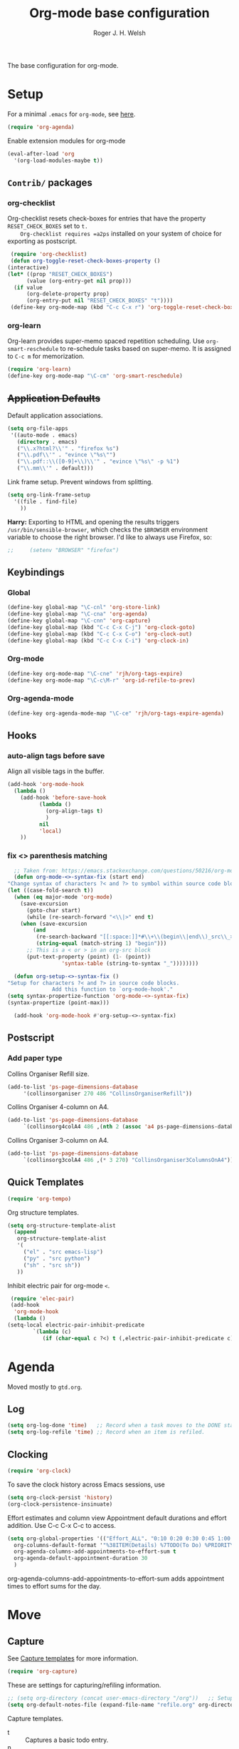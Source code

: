 #+TITLE: Org-mode base configuration
#+AUTHOR: Roger J. H. Welsh
#+EMAIL: rjhwelsh@gmail.com
#+PROPERTY: header-args    :results silent
#+STARTUP: content

The base configuration for org-mode. 

* Setup
  For a minimal =.emacs= for =org-mode=, see [[http://orgmode.org/worg/org-faq.html#minimal-emacs][here]].
  #+BEGIN_SRC emacs-lisp
    (require 'org-agenda)
  #+END_SRC
  Enable extension modules for org-mode
  #+BEGIN_SRC emacs-lisp
    (eval-after-load 'org
      '(org-load-modules-maybe t))
  #+END_SRC

** =Contrib/= packages
*** org-checklist 
    Org-checklist resets check-boxes for entries that have the property =RESET_CHECK_BOXES= set to =t.
    Org-checklist requires =a2ps= installed on your system of choice for exporting as postscript.
   #+begin_src emacs-lisp
     (require 'org-checklist)
     (defun org-toggle-reset-check-boxes-property ()
	(interactive)
	(let* ((prop "RESET_CHECK_BOXES")
	      (value (org-entry-get nil prop)))	      
	  (if value 
	      (org-delete-property prop)
	      (org-entry-put nil "RESET_CHECK_BOXES" "t"))))
     (define-key org-mode-map (kbd "C-c C-x r") 'org-toggle-reset-check-boxes-property)
   #+end_src
*** org-learn
    Org-learn provides super-memo spaced repetition scheduling.
    Use =org-smart-reschedule= to re-schedule tasks based on super-memo.
    It is assigned to =C-c m= for memorization.
    #+begin_src emacs-lisp
    (require 'org-learn)
    (define-key org-mode-map "\C-cm" 'org-smart-reschedule) 
    #+end_src

** +Application Defaults+
   Default application associations.
   #+BEGIN_SRC emacs-lisp
     (setq org-file-apps
	  '((auto-mode . emacs)
        (directory . emacs)
        ("\\.x?html?\\'" . "firefox %s")
        ("\\.pdf\\'" . "evince \"%s\"")
        ("\\.pdf::\\([0-9]+\\)\\'" . "evince \"%s\" -p %1")
        ("\\.mm\\'" . default)))
   #+END_SRC
   Link frame setup. Prevent windows from splitting.
   #+BEGIN_SRC emacs-lisp
     (setq org-link-frame-setup
	   '((file . find-file)
	     ))
   #+END_SRC

   *Harry:* Exporting to HTML and opening the results triggers
   =/usr/bin/sensible-browser=, which checks the =$BROWSER= environment variable to
   choose the right browser. I'd like to always use Firefox, so:
   #+BEGIN_SRC emacs-lisp
;;     (setenv "BROWSER" "firefox")
   #+END_SRC
** Keybindings
*** Global
    #+begin_src emacs-lisp
      (define-key global-map "\C-cnl" 'org-store-link)
      (define-key global-map "\C-cna" 'org-agenda)
      (define-key global-map "\C-cnn" 'org-capture)
      (define-key global-map (kbd "C-c C-x C-j") 'org-clock-goto)
      (define-key global-map (kbd "C-c C-x C-o") 'org-clock-out)
      (define-key global-map (kbd "C-c C-x C-i") 'org-clock-in)
    #+end_src
*** Org-mode
    #+begin_src emacs-lisp
      (define-key org-mode-map "\C-cne" 'rjh/org-tags-expire)
      (define-key org-mode-map "\C-c\M-r" 'org-id-refile-to-prev)
    #+end_src
*** Org-agenda-mode
    #+begin_src emacs-lisp
      (define-key org-agenda-mode-map "\C-ce" 'rjh/org-tags-expire-agenda)
    #+end_src
** Hooks
*** auto-align tags before save
    Align all visible tags in the buffer.
    #+begin_src emacs-lisp
      (add-hook 'org-mode-hook
		(lambda ()
		  (add-hook 'before-save-hook
			    (lambda ()
			      (org-align-tags t)
			      )
			    nil
			    'local)
		  ))
    #+end_src
*** fix <> parenthesis matching
    #+begin_src emacs-lisp
      ;; Taken from: https://emacs.stackexchange.com/questions/50216/org-mode-code-block-parentheses-mismatch
      (defun org-mode-<>-syntax-fix (start end)
	"Change syntax of characters ?< and ?> to symbol within source code blocks."
	(let ((case-fold-search t))
	  (when (eq major-mode 'org-mode)
	    (save-excursion
	      (goto-char start)
	      (while (re-search-forward "<\\|>" end t)
		(when (save-excursion
			(and
			 (re-search-backward "[[:space:]]*#\\+\\(begin\\|end\\)_src\\_>" nil t)
			 (string-equal (match-string 1) "begin")))
		  ;; This is a < or > in an org-src block
		  (put-text-property (point) (1- (point))
				     'syntax-table (string-to-syntax "_"))))))))

      (defun org-setup-<>-syntax-fix ()
	"Setup for characters ?< and ?> in source code blocks.
			      Add this function to `org-mode-hook'."
	(setq syntax-propertize-function 'org-mode-<>-syntax-fix)
	(syntax-propertize (point-max)))

      (add-hook 'org-mode-hook #'org-setup-<>-syntax-fix)
    #+end_src

** Postscript
*** Add paper type
    Collins Organiser Refill size.
    #+begin_src emacs-lisp
      (add-to-list 'ps-page-dimensions-database
		   '(collinsorganiser 270 486 "CollinsOrganiserRefill"))
    #+end_src
    Collins Organiser 4-column on A4.
    #+begin_src emacs-lisp
      (add-to-list 'ps-page-dimensions-database
		   `(collinsorg4colA4 486 ,(nth 2 (assoc 'a4 ps-page-dimensions-database)) "CollinsOrganiser4ColumnsOnA4"))
    #+end_src
    Collins Organiser 3-column on A4.
    #+begin_src emacs-lisp
      (add-to-list 'ps-page-dimensions-database
		   `(collinsorg3colA4 486 ,(* 3 270) "CollinsOrganiser3ColumnsOnA4"))
    #+end_src
** Quick Templates
   #+BEGIN_SRC emacs-lisp
     (require 'org-tempo)
   #+END_SRC

   Org structure templates.
   #+BEGIN_SRC emacs-lisp
     (setq org-structure-template-alist
	   (append
	    org-structure-template-alist
	    '(
	      ("el" . "src emacs-lisp")
	      ("py" . "src python")
	      ("sh" . "src sh"))
	    ))
   #+END_SRC

   Inhibit electric pair for org-mode =<=.
   #+begin_src emacs-lisp
     (require 'elec-pair)
     (add-hook
      'org-mode-hook
      (lambda ()
	(setq-local electric-pair-inhibit-predicate
		    `(lambda (c)
		       (if (char-equal c ?<) t (,electric-pair-inhibit-predicate c))))))
   #+end_src
* Agenda
Moved mostly to =gtd.org=.
** Log
   #+begin_src emacs-lisp
     (setq org-log-done 'time)   ;; Record when a task moves to the DONE state
     (setq org-log-refile 'time) ;; Record when an item is refiled.
   #+end_src
** Clocking
   #+begin_src emacs-lisp
     (require 'org-clock)
   #+end_src

   To save the clock history across Emacs sessions, use
   #+BEGIN_SRC emacs-lisp
     (setq org-clock-persist 'history)
     (org-clock-persistence-insinuate)
   #+END_SRC

   Effort estimates and column view
   Appointment default durations and effort addition.
   Use C-c C-x C-c to access.
   #+BEGIN_SRC emacs-lisp
     (setq org-global-properties '(("Effort_ALL". "0:10 0:20 0:30 0:45 1:00 3:00 4:00 8:00 9:00 2:00"))
	   org-columns-default-format '"%38ITEM(Details) %7TODO(To Do) %PRIORITY(Pri) %5Effort(Effort){:} %6CLOCKSUM(Clock) %17TIMESTAMP_IA"
	   org-agenda-columns-add-appointments-to-effort-sum t
	   org-agenda-default-appointment-duration 30
	   )
   #+END_SRC

   org-agenda-columns-add-appointments-to-effort-sum adds appointment times to
   effort sums for the day.
* Move
** Capture
   See [[info:org#Capture%20templates][Capture templates]] for more information.
   #+begin_src emacs-lisp
     (require 'org-capture)
   #+end_src

   These are settings for capturing/refiling information.
   #+BEGIN_SRC emacs-lisp
     ;; (setq org-directory (concat user-emacs-directory "/org"))	;; Setup in "personal.org"
     (setq org-default-notes-file (expand-file-name "refile.org" org-directory))
   #+END_SRC

   Capture templates.
   - t :: Captures a basic todo entry.
   - n :: Captures a task to be completed today
   - m :: Captures a meeting entry
   #+BEGIN_SRC emacs-lisp
     (setq org-capture-templates
	   (append
	    '(("t" "Todo" entry (file+headline org-default-notes-file "Capture")
	       "* TODO %? :NEW:\n%i\n" :clock-in t :clock-resume t :empty-lines 1)
              ;; Captures content of the x-clipboard
          ("x" "Todo" entry (file+headline org-default-notes-file "Capture")
	       "* TODO %? :NEW:\n%x\n" :clock-in t :clock-resume t :empty-lines 1)
              ;; Captures kill-ring head
          ("k" "Todo" entry (file+headline org-default-notes-file "Capture")
	       "* TODO %? :NEW:\n%c\n" :clock-in t :clock-resume t :empty-lines 1)
	      ("n" "Next Task" entry (file+headline org-default-notes-file "Capture")
	       "* NEXT %? \nDEADLINE: %t")
	      ("m" "Meeting" entry (file+headline org-default-notes-file "Meetings")
	       "* MEETING with %? :MEETING:\n\t%t" :clock-in t :clock-resume t :empty-lines 1)
	      )
	   org-capture-templates))
   #+END_SRC

** Refile
*** Targets
   Refiling list.
   #+BEGIN_SRC emacs-lisp
     ;; Function to return org-buffer-files
     (defun ixp/org-buffer-files ()
       "Return list of opened orgmode buffer files"
       ;; org-refile functions must remove nil values
       (delete nil
	       (mapcar (function buffer-file-name)
		       (org-buffer-list 'files))))
   #+end_src
   #+begin_src emacs-lisp
     ;; Refiling targets
     (setq org-refile-targets
	   '((nil :maxlevel . 9 ) ;; This file
	     ;; (org-agenda-files :maxlevel . 2) ;; Any agenda file
	     (ixp/org-buffer-files :maxlevel . 2))) ;; Any open org-buffer
   #+end_src
*** Options
https://blog.aaronbieber.com/2017/03/19/organizing-notes-with-refile.html
   #+begin_src emacs-lisp
     ;; Refiling options
     (setq org-outline-path-complete-in-steps nil) ;; Useful for autocompletion
     (setq org-refile-use-outline-path 'file)      ;; Use filenames when refiling
     (setq org-refile-allow-creating-parent-nodes 'confirm) ;; Allow creation of new parents
   #+END_SRC

   Specification is any of:
   +  "FILE"
   +  a cons cell (:tag . "TAG")
   +  a cons cell (:todo . "KEYWORD")
   +  a cons cell (:regexp . "REGEXP") ;; regexp to match headlines
   +  a cons cell (:level . N) Any headline of level N is considered a target.
   +  a cons cell (:maxlevel . N) Any headline with level <= N is a target.
   +  (nil . (:level . 1)) Match all top-level headlines in the current buffer.
   +  ("FILE" . (:level. 1)) Match all top-level headlines in FILE.

   The union of these sets is presented (with completion) to the user by
   org-refile. =C-cw= .
   You can set the variable =org-refile-target-verify-function= to a function to
   verify each headline found by the criteria above.

*** Advice org-before-refile-hook
Advice lisp function to add =org-before-refile-hook= to =org-refile=.
See [[info:elisp#Advising Functions][info:elisp#Advising Functions]] and [[info:elisp#Advising Named Functions][info:elisp#Advising Named Functions]].
#+begin_src emacs-lisp
(define-advice org-refile (:before (orig-fn &rest args))
   "Add `org-before-refile-hook' to `org-refile'."
    (run-hooks 'org-before-refile-insert-hook))
#+end_src

Create a hook variable to execute before =org-refile=
#+begin_src emacs-lisp
(defvar org-before-refile-insert-hook nil
  "Hook run before `org-refile' has started to execute.")
#+end_src

*** Function org-refile-to-previous-parent
The refile location, *RFLOC* should be of the form ='(nil filename nil position)=
#+begin_src emacs-lisp
  (require 'org-id)
  (defun org-id-refile-to-prev ()
    "Uses `org-id-find' to find the parent of entry-at-point,
     then refiles the entry back to it's parent."
    (interactive)
    (let* ((PPID (org-entry-get nil "PPID")) ;; Get property value at point
	   (loc (if (string-empty-p PPID)
		    (progn (message "PPID is empty!") nil)
		  (org-id-find PPID)          ;; Find location of org-id
		)))
      (when loc
	(org-refile nil nil
		    (list nil (car loc) nil (cdr loc))  ;; RFLOC
		    ))))
#+end_src

*** Hooks
Define function to log current outline location.
#+begin_src emacs-lisp
  (defun org-log-current-outline-path ()
    "Sets last-refile property to X"
    (let
	((current-path (org-display-outline-path t t nil t))
	 )
      ;; (org-set-property "refiled-from" current-path)
      (org-add-log-setup 'refile nil nil 'time current-path) ;; This does not work as intended
      ))
#+end_src

Define function to set the previous parent property value, PPID for short.
#+begin_src emacs-lisp
  (defun org-set-ppid-to-current ()
    "Sets :PPID: to the current parent's `org-id'"
    (let (ppid (org-id-get))
      (when ppid
	(org-entry-put                   ;; Set property value
	 nil
	 "PPID"		             ;; PROPERTY
	 (save-excursion	             ;; VALUE
	   (ignore-errors           ;; Catch error whilst..
	     (outline-up-heading 1 t)  ;; ... Going up a headline
	     (org-id-get))                ;; Obtain org-id
	   )))))
#+end_src

Set hook to call =my/post-refile-function=.
#+begin_src emacs-lisp
  (setq org-before-refile-insert-hook nil) ;; Clear hook
  ;; (add-hook 'org-before-refile-insert-hook 'org-log-current-outline-path) ;; Log outline path
  (add-hook 'org-before-refile-insert-hook 'org-set-ppid-to-current)      ;; Set current parent's id
#+end_src

** Archive
   #+begin_src emacs-lisp
     (require 'org-archive)
   #+end_src

   =C-cxs=
   Add this to your file, to adjust =org-archive-location= for a particular file.
   #+BEGIN_EXAMPLE
   #+ARCHIVE: %s_done::
   #+END_EXAMPLE

   The default location is set below.
   This archives items under the heading called =* Archive= in the same file.

   #+BEGIN_SRC emacs-lisp
     (setq org-archive-location "trash.org::datetree/* %s" )
   #+END_SRC

   *Note*
   + =%s= represents the current filename.
   + =::= is a seperator between files and headers.
   + =file::= use this format for archiving to a specific file.
   + =::header= use this format to archive to a specific header.
   + =::***header= use asterisks to denote the sub-level of the header.
   + =::datetree/= use =datetree/= to file under a date-tree.

   Mark archived tasks as done.
   #+BEGIN_SRC emacs-lisp
     (setq org-archive-mark-done t)
   #+END_SRC
** Links
   Capture links as an =org-id=; and create ids as required.  
#+begin_src emacs-lisp
  (setq org-id-link-to-org-use-id t) 
#+end_src
* Source
** Languages
   Allow =babel= to evaluate
   - C / C++,
   - Emacs lisp,
   - Ruby,
   - dot, or
   - Gnuplot code.
   - R

   #+BEGIN_SRC emacs-lisp
     (org-babel-do-load-languages
      'org-babel-load-languages
      '((C . t)  ;; This includes support for C++
	(emacs-lisp . t)
	(ruby . t)
	(dot . t)
	(gnuplot . t)
	(plantuml . t)
	(R . t)
	))

   #+END_SRC

   Don't ask before evaluating code blocks.
   #+BEGIN_SRC emacs-lisp
     (setq org-confirm-babel-evaluate nil)
   #+END_SRC

** Dot
   Associate the "dot" language with the =graphviz-dot= major mode.
   #+BEGIN_SRC emacs-lisp
     (add-to-list 'org-src-lang-modes '("dot" . graphviz-dot))
   #+END_SRC
* Display
** Show inline images
Show inline images when loading a new Org file.

This can also be configured on a per-file basis by adding one of
the following lines anywhere in the buffer:
=#+STARTUP: inlineimages=
=#+STARTUP: noinlineimages=

#+begin_src emacs-lisp
(setq org-startup-with-inline-images nil)
#+end_src

** Faces
   FACES are custom settings for font, colour, background etc.
   If you would like to modify a face that has already been loaded, you will have
   to use the following function.

   #+BEGIN_EXAMPLE emacs-lisp
	   ;; (face-spec-set 'study
	   ;; 							 '((t (:background "black"
	   ;; 										 :foreground "cyan"
	   ;; 										 :weight extra-bold)))
	   ;; 							 'face-defface-spec)
   #+END_EXAMPLE
   See [[help:face-spec-set][here]].

*** Definitions
**** Default
     #+begin_src emacs-lisp
       (face-spec-set 'org-block
		      '((
			 ((class color)(min-colors 8))
			 :background "gray5"
			 :foreground "DarkGoldenrod3"
			 ))
		      'face-override-spec
		      )
     #+end_src
**** Custom
     Define default color face.
     #+begin_src emacs-lisp
       (defface org-keyword
	 '((
	    t
	    :weight extra-bold
	    :box (
		  :style released-button )
	    :inherit (org-todo org-tag org-level-3)
	    ))
	 "Org base face for todo keywords and tags"
	 :group 'org-faces
	 )
     #+end_src

     #+BEGIN_SRC emacs-lisp
       (defface org-black
	 '((
	    default
	    :inherit (org-keyword))
	   (
	    ((class color) (min-colors 8))
	    :background "black"
	    :foreground "white"
	    ))
	 "Org color"
	 :group 'org-faces
	 )
     #+END_SRC
     #+BEGIN_SRC emacs-lisp
       (defface org-red
	 '((
	    default
	    :inherit (org-keyword))
	   (
	    ((class color) (min-colors 8))
	    :background "dark red"
	    :foreground "cornsilk"
	    ))
	 "Org color"
	 :group 'org-faces
	 )
     #+END_SRC
     #+BEGIN_SRC emacs-lisp
       (defface org-orange
	 '((
	    default
	    :inherit (org-keyword))
	   (
	    ((class color) (min-colors 8))
	    :background "tan4"
	    :foreground "wheat"
	    ))
	 "Org color"
	 :group 'org-faces
	 )
     #+END_SRC
     #+BEGIN_SRC emacs-lisp
       (defface org-yellow
	 '((
	    default
	    :inherit (org-keyword))
	   (
	    ((class color) (min-colors 8))
	    :background "dark olive green"
	    :foreground "yellow"
	    ))
	 "Org color"
	 :group 'org-faces
	 )
     #+END_SRC
     #+BEGIN_SRC emacs-lisp
       (defface org-green
	 '((
	    default
	    :inherit (org-keyword))
	   (
	    ((class color) (min-colors 8))
	    :background "dark green"
	    :foreground "khaki"
	    ))
	 "Org color"
	 :group 'org-faces
	 )
     #+END_SRC
     #+BEGIN_SRC emacs-lisp
       (defface org-cyan
	 '((
	    default
	    :inherit (org-keyword))
	   (
	    ((class color) (min-colors 8))
	    :background "dark cyan"
	    :foreground "green yellow"
	    ))
	 "Org color"
	 :group 'org-faces
	 )
     #+END_SRC
     #+BEGIN_SRC emacs-lisp
       (defface org-blue
	 '((
	    default
	    :inherit (org-keyword))
	   (
	    ((class color) (min-colors 8))
	    :background "navy"
	    :foreground "turquoise"
	    ))
	 "Org color"
	 :group 'org-faces
	 )
     #+END_SRC
     #+BEGIN_SRC emacs-lisp
       (defface org-magenta
	 '((
	    default
	    :inherit (org-keyword))
	   (
	    ((class color) (min-colors 8))
	    :background "dark magenta"
	    :foreground "cyan"
	    ))
	 "Org color"
	 :group 'org-faces
	 )
     #+END_SRC

*** Keywords
    #+BEGIN_SRC emacs-lisp
      (setq org-todo-keyword-faces
	    '(("TODO" .      org-yellow)
	      ("NEXT" .      org-orange)
	      ("STARTED" .   org-red )
	      ("WAITING" .   org-cyan)
	      ("DONE" .      org-green)
	      ))
    #+END_SRC
*** Tags
    #+BEGIN_EXAMPLE emacs-lisp
      (setq org-tag-faces
	    '(("PROJECT" . org-black)
	      ("REFILE" . org-black)
	      ("DOC" . org-black)
	      ("ACTION" . org-red)
	      ("NOARCHIVE" . org-red)
	      ("FLAGGED" . org-orange)
	      ("VERIFY" . org-yellow)
	      ("DELEGATE" . org-green)
	      ("WAITING" . org-cyan)
	      ("EXPAND" . org-blue)
	      ("NEW" . org-magenta)
	      ))
    #+END_EXAMPLE
** Misc
   I like seeing a little downward-pointing arrow instead of the usual ellipsis
   (=...=) that org displays when there's stuff under a header.

   #+BEGIN_SRC emacs-lisp
     (setq org-ellipsis "⤵")
   #+END_SRC

   Use syntax highlighting in source blocks while editing.

   #+BEGIN_SRC emacs-lisp
     (setq org-src-fontify-natively t)
   #+END_SRC

   Make TAB act as if it were issued in a buffer of the language's major mode.

   #+BEGIN_SRC emacs-lisp
     (setq org-src-tab-acts-natively t)
   #+END_SRC

   When editing a code snippet, use the current window rather than popping open a
   new one (which shows the same information).

   #+BEGIN_SRC emacs-lisp
     (setq org-src-window-setup 'current-window)
   #+END_SRC

   Enable spell-checking in Org-mode.

   #+BEGIN_SRC emacs-lisp
     (add-hook 'org-mode-hook 'flyspell-mode)
   #+END_SRC

   Re-display inline images if they are generated as a results portion of babel
   code. You will need to set =#+STARTUP: inlineimages= in order to display in-line
   images. The code below will update them when you evaluate a babel source code block.
   #+BEGIN_SRC emacs-lisp
     (add-hook 'org-babel-after-execute-hook
	       (lambda ()
		 (when org-inline-image-overlays
		   (org-redisplay-inline-images))))
   #+END_SRC

   Startup with all headlines folded.
   #+BEGIN_SRC emacs-lisp
     (setq org-startup-folded 'fold)
   #+END_SRC

** Render checkbox in html
   Checklists did not render as I would like them, I think this makes
   them far more prettier in html.
   #+BEGIN_SRC emacs-lisp
     (require 'ox-html)
     (setq org-html-checkbox-type 'html)
   #+END_SRC
* Export

** Smart quotes
   Translate regular ol' straight quotes to typographically-correct curly quotes
   when exporting.

   #+BEGIN_SRC emacs-lisp
     (require 'ox)
     (setq org-export-with-smart-quotes t)
   #+END_SRC

** Images
   Set image sizes to their natural size.
   #+BEGIN_SRC emacs-lisp
     (require 'ox-latex)
     (setq org-latex-image-default-width "")
   #+END_SRC

   Set org-mode images to whatever size you like.
   E.g. Using =#+ATTR_ORG: :width 100=.
   Be aware you will require imagemagick6 support for this.
   (Imagemagick7 has made some changes which are currently incompatible [2018-05-17]).
   #+BEGIN_SRC emacs-lisp
     (setq org-image-actual-width nil)
   #+END_SRC

** HTML

   Don't include a footer with my contact and publishing information at the bottom
   of every exported HTML document.

   #+BEGIN_SRC emacs-lisp
     (setq org-html-postamble nil)
   #+END_SRC
** Icalendar
   #+begin_src emacs-lisp
     (require 'ox-icalendar)
     (require 'icalendar)
     (setq org-icalendar-use-scheduled '(event-if-todo)
	   org-icalendar-use-deadline  '(event-if-todo todo-due)
	   org-icalendar-alarm-time 40
	   icalendar-export-sexp-enumerate-all t
	   )
   #+end_src
